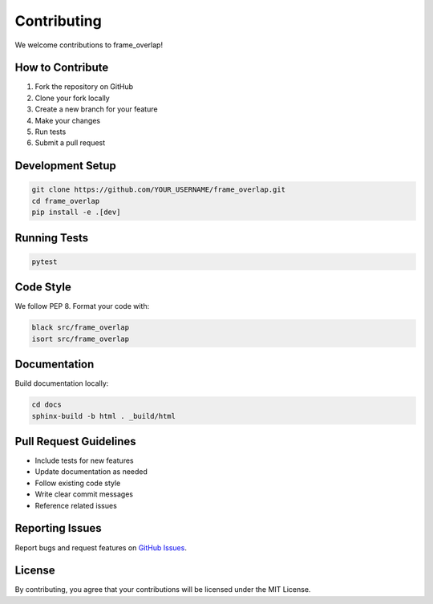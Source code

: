 Contributing
============

We welcome contributions to frame_overlap!

How to Contribute
-----------------

1. Fork the repository on GitHub
2. Clone your fork locally
3. Create a new branch for your feature
4. Make your changes
5. Run tests
6. Submit a pull request

Development Setup
-----------------

.. code-block:: bash

   git clone https://github.com/YOUR_USERNAME/frame_overlap.git
   cd frame_overlap
   pip install -e .[dev]

Running Tests
-------------

.. code-block:: bash

   pytest

Code Style
----------

We follow PEP 8. Format your code with:

.. code-block:: bash

   black src/frame_overlap
   isort src/frame_overlap

Documentation
-------------

Build documentation locally:

.. code-block:: bash

   cd docs
   sphinx-build -b html . _build/html

Pull Request Guidelines
-----------------------

- Include tests for new features
- Update documentation as needed
- Follow existing code style
- Write clear commit messages
- Reference related issues

Reporting Issues
----------------

Report bugs and request features on `GitHub Issues <https://github.com/TsvikiHirsh/frame_overlap/issues>`_.

License
-------

By contributing, you agree that your contributions will be licensed under the MIT License.
